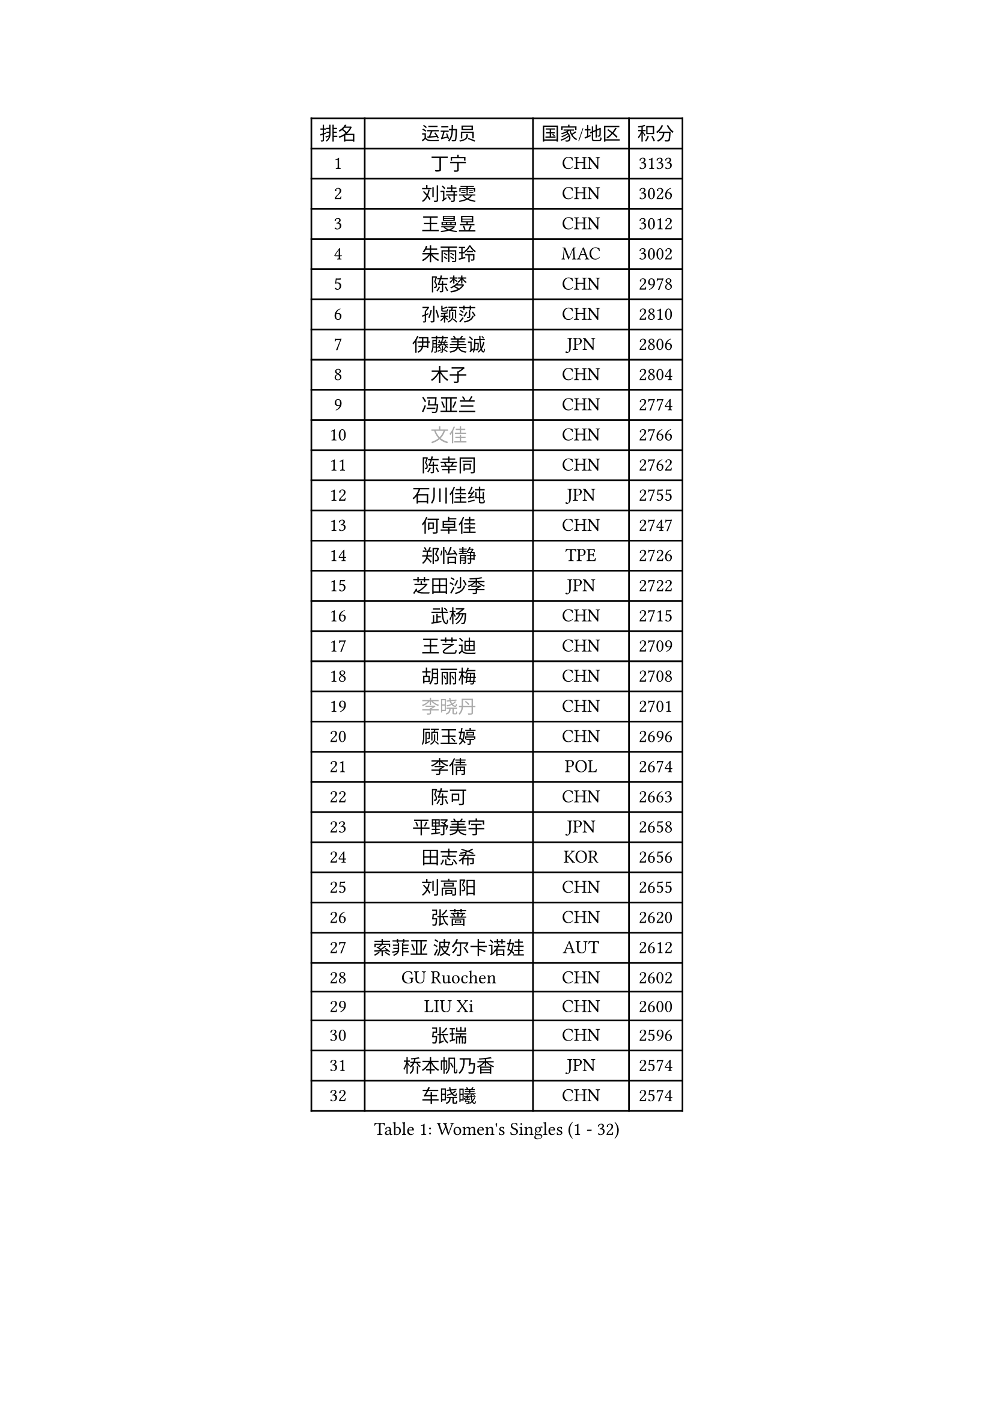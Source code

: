 
#set text(font: ("Courier New", "NSimSun"))
#figure(
  caption: "Women's Singles (1 - 32)",
    table(
      columns: 4,
      [排名], [运动员], [国家/地区], [积分],
      [1], [丁宁], [CHN], [3133],
      [2], [刘诗雯], [CHN], [3026],
      [3], [王曼昱], [CHN], [3012],
      [4], [朱雨玲], [MAC], [3002],
      [5], [陈梦], [CHN], [2978],
      [6], [孙颖莎], [CHN], [2810],
      [7], [伊藤美诚], [JPN], [2806],
      [8], [木子], [CHN], [2804],
      [9], [冯亚兰], [CHN], [2774],
      [10], [#text(gray, "文佳")], [CHN], [2766],
      [11], [陈幸同], [CHN], [2762],
      [12], [石川佳纯], [JPN], [2755],
      [13], [何卓佳], [CHN], [2747],
      [14], [郑怡静], [TPE], [2726],
      [15], [芝田沙季], [JPN], [2722],
      [16], [武杨], [CHN], [2715],
      [17], [王艺迪], [CHN], [2709],
      [18], [胡丽梅], [CHN], [2708],
      [19], [#text(gray, "李晓丹")], [CHN], [2701],
      [20], [顾玉婷], [CHN], [2696],
      [21], [李倩], [POL], [2674],
      [22], [陈可], [CHN], [2663],
      [23], [平野美宇], [JPN], [2658],
      [24], [田志希], [KOR], [2656],
      [25], [刘高阳], [CHN], [2655],
      [26], [张蔷], [CHN], [2620],
      [27], [索菲亚 波尔卡诺娃], [AUT], [2612],
      [28], [GU Ruochen], [CHN], [2602],
      [29], [LIU Xi], [CHN], [2600],
      [30], [张瑞], [CHN], [2596],
      [31], [桥本帆乃香], [JPN], [2574],
      [32], [车晓曦], [CHN], [2574],
    )
  )#pagebreak()

#set text(font: ("Courier New", "NSimSun"))
#figure(
  caption: "Women's Singles (33 - 64)",
    table(
      columns: 4,
      [排名], [运动员], [国家/地区], [积分],
      [33], [佐藤瞳], [JPN], [2565],
      [34], [徐孝元], [KOR], [2564],
      [35], [金宋依], [PRK], [2559],
      [36], [韩莹], [GER], [2554],
      [37], [PESOTSKA Margaryta], [UKR], [2550],
      [38], [加藤美优], [JPN], [2547],
      [39], [#text(gray, "SHENG Dandan")], [CHN], [2546],
      [40], [石洵瑶], [CHN], [2540],
      [41], [李倩], [CHN], [2538],
      [42], [梁夏银], [KOR], [2536],
      [43], [KIM Nam Hae], [PRK], [2534],
      [44], [佩特丽莎 索尔佳], [GER], [2529],
      [45], [伯纳黛特 斯佐科斯], [ROU], [2525],
      [46], [杨晓欣], [MON], [2524],
      [47], [钱天一], [CHN], [2524],
      [48], [杜凯琹], [HKG], [2523],
      [49], [李佳燚], [CHN], [2521],
      [50], [侯美玲], [TUR], [2516],
      [51], [安藤南], [JPN], [2512],
      [52], [孙铭阳], [CHN], [2509],
      [53], [单晓娜], [GER], [2501],
      [54], [浜本由惟], [JPN], [2495],
      [55], [于梦雨], [SGP], [2493],
      [56], [#text(gray, "金景娥")], [KOR], [2489],
      [57], [长崎美柚], [JPN], [2471],
      [58], [EKHOLM Matilda], [SWE], [2468],
      [59], [阿德里安娜 迪亚兹], [PUR], [2467],
      [60], [傅玉], [POR], [2462],
      [61], [崔孝珠], [KOR], [2459],
      [62], [冯天薇], [SGP], [2459],
      [63], [刘斐], [CHN], [2457],
      [64], [张墨], [CAN], [2454],
    )
  )#pagebreak()

#set text(font: ("Courier New", "NSimSun"))
#figure(
  caption: "Women's Singles (65 - 96)",
    table(
      columns: 4,
      [排名], [运动员], [国家/地区], [积分],
      [65], [李恩惠], [KOR], [2448],
      [66], [#text(gray, "MATSUZAWA Marina")], [JPN], [2446],
      [67], [LANG Kristin], [GER], [2445],
      [68], [萨比亚 温特], [GER], [2444],
      [69], [范思琦], [CHN], [2443],
      [70], [CHA Hyo Sim], [PRK], [2441],
      [71], [#text(gray, "NING Jing")], [AZE], [2431],
      [72], [#text(gray, "帖雅娜")], [HKG], [2428],
      [73], [李时温], [KOR], [2424],
      [74], [GRZYBOWSKA-FRANC Katarzyna], [POL], [2423],
      [75], [玛利亚 肖], [ESP], [2417],
      [76], [HUANG Yingqi], [CHN], [2415],
      [77], [布里特 伊尔兰德], [NED], [2412],
      [78], [LI Chunli], [NZL], [2411],
      [79], [妮娜 米特兰姆], [GER], [2409],
      [80], [MAEDA Miyu], [JPN], [2409],
      [81], [李皓晴], [HKG], [2405],
      [82], [森田美咲], [JPN], [2405],
      [83], [SOO Wai Yam Minnie], [HKG], [2403],
      [84], [金河英], [KOR], [2402],
      [85], [JIA Jun], [CHN], [2400],
      [86], [#text(gray, "姜华珺")], [HKG], [2400],
      [87], [MORIZONO Mizuki], [JPN], [2400],
      [88], [木原美悠], [JPN], [2399],
      [89], [李佼], [NED], [2398],
      [90], [曾尖], [SGP], [2398],
      [91], [倪夏莲], [LUX], [2397],
      [92], [MONTEIRO DODEAN Daniela], [ROU], [2396],
      [93], [森樱], [JPN], [2395],
      [94], [KIM Youjin], [KOR], [2395],
      [95], [YOO Eunchong], [KOR], [2393],
      [96], [李芬], [SWE], [2390],
    )
  )#pagebreak()

#set text(font: ("Courier New", "NSimSun"))
#figure(
  caption: "Women's Singles (97 - 128)",
    table(
      columns: 4,
      [排名], [运动员], [国家/地区], [积分],
      [97], [YOON Hyobin], [KOR], [2389],
      [98], [玛妮卡 巴特拉], [IND], [2384],
      [99], [NG Wing Nam], [HKG], [2383],
      [100], [WU Yue], [USA], [2383],
      [101], [刘佳], [AUT], [2379],
      [102], [SOLJA Amelie], [AUT], [2377],
      [103], [#text(gray, "ZUO Yue")], [CHN], [2376],
      [104], [李洁], [NED], [2375],
      [105], [SOMA Yumeno], [JPN], [2372],
      [106], [LIU Xin], [CHN], [2371],
      [107], [VOROBEVA Olga], [RUS], [2370],
      [108], [伊丽莎白 萨玛拉], [ROU], [2367],
      [109], [乔治娜 波塔], [HUN], [2356],
      [110], [申裕斌], [KOR], [2355],
      [111], [SHIOMI Maki], [JPN], [2355],
      [112], [PARTYKA Natalia], [POL], [2354],
      [113], [TAN Wenling], [ITA], [2354],
      [114], [TAILAKOVA Mariia], [RUS], [2351],
      [115], [#text(gray, "SONG Maeum")], [KOR], [2349],
      [116], [#text(gray, "SUN Chen")], [CHN], [2348],
      [117], [早田希娜], [JPN], [2348],
      [118], [张安], [USA], [2345],
      [119], [TIAN Yuan], [CRO], [2344],
      [120], [KIM Mingyung], [KOR], [2343],
      [121], [刘炜珊], [CHN], [2340],
      [122], [高桥 布鲁娜], [BRA], [2339],
      [123], [MIKHAILOVA Polina], [RUS], [2334],
      [124], [大藤沙月], [JPN], [2332],
      [125], [LIN Ye], [SGP], [2328],
      [126], [HAPONOVA Hanna], [UKR], [2327],
      [127], [陈思羽], [TPE], [2327],
      [128], [KREKINA Svetlana], [RUS], [2324],
    )
  )